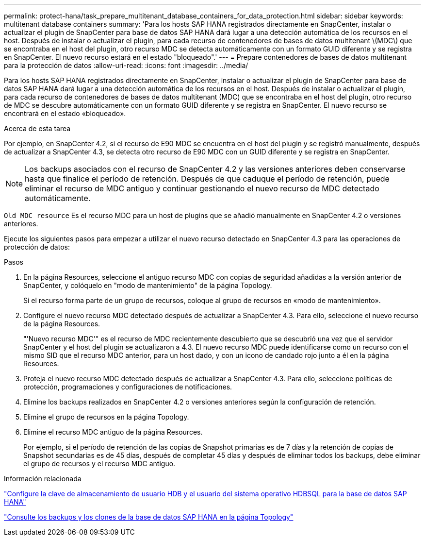 ---
permalink: protect-hana/task_prepare_multitenant_database_containers_for_data_protection.html 
sidebar: sidebar 
keywords: multitenant database containers 
summary: 'Para los hosts SAP HANA registrados directamente en SnapCenter, instalar o actualizar el plugin de SnapCenter para base de datos SAP HANA dará lugar a una detección automática de los recursos en el host. Después de instalar o actualizar el plugin, para cada recurso de contenedores de bases de datos multitenant \(MDC\) que se encontraba en el host del plugin, otro recurso MDC se detecta automáticamente con un formato GUID diferente y se registra en SnapCenter. El nuevo recurso estará en el estado "bloqueado".' 
---
= Prepare contenedores de bases de datos multitenant para la protección de datos
:allow-uri-read: 
:icons: font
:imagesdir: ../media/


[role="lead"]
Para los hosts SAP HANA registrados directamente en SnapCenter, instalar o actualizar el plugin de SnapCenter para base de datos SAP HANA dará lugar a una detección automática de los recursos en el host. Después de instalar o actualizar el plugin, para cada recurso de contenedores de bases de datos multitenant (MDC) que se encontraba en el host del plugin, otro recurso de MDC se descubre automáticamente con un formato GUID diferente y se registra en SnapCenter. El nuevo recurso se encontrará en el estado «bloqueado».

.Acerca de esta tarea
Por ejemplo, en SnapCenter 4.2, si el recurso de E90 MDC se encuentra en el host del plugin y se registró manualmente, después de actualizar a SnapCenter 4.3, se detecta otro recurso de E90 MDC con un GUID diferente y se registra en SnapCenter.


NOTE: Los backups asociados con el recurso de SnapCenter 4.2 y las versiones anteriores deben conservarse hasta que finalice el período de retención. Después de que caduque el período de retención, puede eliminar el recurso de MDC antiguo y continuar gestionando el nuevo recurso de MDC detectado automáticamente.

`Old MDC resource` Es el recurso MDC para un host de plugins que se añadió manualmente en SnapCenter 4.2 o versiones anteriores.

Ejecute los siguientes pasos para empezar a utilizar el nuevo recurso detectado en SnapCenter 4.3 para las operaciones de protección de datos:

.Pasos
. En la página Resources, seleccione el antiguo recurso MDC con copias de seguridad añadidas a la versión anterior de SnapCenter, y colóquelo en "modo de mantenimiento" de la página Topology.
+
Si el recurso forma parte de un grupo de recursos, coloque al grupo de recursos en «modo de mantenimiento».

. Configure el nuevo recurso MDC detectado después de actualizar a SnapCenter 4.3. Para ello, seleccione el nuevo recurso de la página Resources.
+
"'Nuevo recurso MDC'" es el recurso de MDC recientemente descubierto que se descubrió una vez que el servidor SnapCenter y el host del plugin se actualizaron a 4.3. El nuevo recurso MDC puede identificarse como un recurso con el mismo SID que el recurso MDC anterior, para un host dado, y con un icono de candado rojo junto a él en la página Resources.

. Proteja el nuevo recurso MDC detectado después de actualizar a SnapCenter 4.3. Para ello, seleccione políticas de protección, programaciones y configuraciones de notificaciones.
. Elimine los backups realizados en SnapCenter 4.2 o versiones anteriores según la configuración de retención.
. Elimine el grupo de recursos en la página Topology.
. Elimine el recurso MDC antiguo de la página Resources.
+
Por ejemplo, si el período de retención de las copias de Snapshot primarias es de 7 días y la retención de copias de Snapshot secundarias es de 45 días, después de completar 45 días y después de eliminar todos los backups, debe eliminar el grupo de recursos y el recurso MDC antiguo.



.Información relacionada
link:task_configure_hdb_user_store_key_and_hdbsql_os_user_for_the_sap_hana_database.html["Configure la clave de almacenamiento de usuario HDB y el usuario del sistema operativo HDBSQL para la base de datos SAP HANA"]

link:task_view_sap_hana_database_backups_and_clones_in_the_topology_page_sap_hana.html["Consulte los backups y los clones de la base de datos SAP HANA en la página Topology"]
